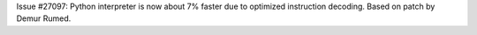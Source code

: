 Issue #27097: Python interpreter is now about 7% faster due to optimized
instruction decoding.  Based on patch by Demur Rumed.
